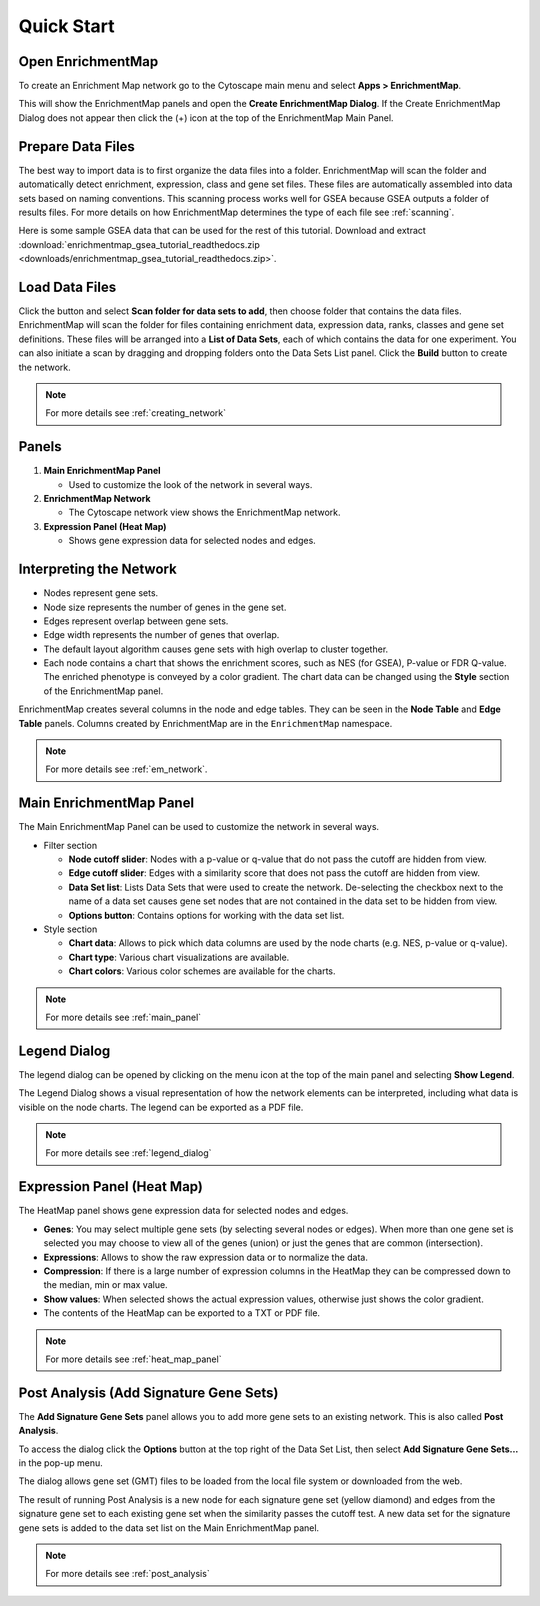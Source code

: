 Quick Start
===========

Open EnrichmentMap
------------------

To create an Enrichment Map network go to the Cytoscape main menu and select **Apps > EnrichmentMap**.

.. image:: images/quicktour/menu.png
   :width: 50%

This will show the EnrichmentMap panels and open the **Create EnrichmentMap Dialog**.
If the Create EnrichmentMap Dialog does not appear then click the (+) icon at the top of 
the EnrichmentMap Main Panel.


Prepare Data Files
------------------

The best way to import data is to first organize the data files into a folder.
EnrichmentMap will scan the folder and automatically detect enrichment, expression, class and gene set files. 
These files are automatically assembled into data sets based on naming conventions. 
This scanning process works well for GSEA because GSEA outputs a folder of results files.
For more details on how EnrichmentMap determines the type of each file see :ref:`scanning`.

Here is some sample GSEA data that can be used for the rest of this tutorial.
Download and extract :download:`enrichmentmap_gsea_tutorial_readthedocs.zip <downloads/enrichmentmap_gsea_tutorial_readthedocs.zip>`.


Load Data Files
---------------

Click the |icon_add| button and select **Scan folder for data sets to add**, then choose folder that contains the data files.
EnrichmentMap will scan the folder
for files containing enrichment data, expression data, ranks, classes and gene set definitions.
These files will be arranged into a **List of Data Sets**, each of which contains the data for 
one experiment. You can also initiate a scan by dragging and dropping folders onto the Data Sets List panel.
Click the **Build** button to create the network.

.. |icon_add| image:: images/quicktour/icon_add.png
   :width: 60px

.. image:: images/quicktour/create_dialog_dataset_2.png
   :width: 90%

.. note:: For more details see :ref:`creating_network`


Panels
------

.. image:: images/quicktour/panels.png

1. **Main EnrichmentMap Panel**

   * Used to customize the look of the network in several ways.

2. **EnrichmentMap Network**

   * The Cytoscape network view shows the EnrichmentMap network.

3. **Expression Panel (Heat Map)**

   * Shows gene expression data for selected nodes and edges.


Interpreting the Network
------------------------

* Nodes represent gene sets.
* Node size represents the number of genes in the gene set.
* Edges represent overlap between gene sets.
* Edge width represents the number of genes that overlap.
* The default layout algorithm causes gene sets with high overlap to cluster together.
* Each node contains a chart that shows the enrichment scores, such as NES (for GSEA), 
  P-value or FDR Q-value. The enriched phenotype is conveyed by a color gradient. The
  chart data can be changed using the **Style** section of the EnrichmentMap panel.

.. image:: images/quicktour/network.png
   :width: 80%

EnrichmentMap creates several columns in the node and edge tables. They can
be seen in the **Node Table** and **Edge Table** panels. Columns created by
EnrichmentMap are in the ``EnrichmentMap`` namespace.

.. image:: images/quicktour/table_panel.png
   :width: 80%

.. note:: For more details see :ref:`em_network`.


Main EnrichmentMap Panel
------------------------

The Main EnrichmentMap Panel can be used to customize the network in several ways.

.. image:: images/quicktour/main_panel4.png
   :width: 40%
   :align: right

* Filter section

  * **Node cutoff slider**: Nodes with a p-value or q-value that do not pass the cutoff
    are hidden from view.
  * **Edge cutoff slider**: Edges with a similarity score that does not pass the cutoff
    are hidden from view.
  * **Data Set list**: Lists Data Sets that were used to create the network. De-selecting
    the checkbox next to the name of a data set causes gene set nodes that are not
    contained in the data set to be hidden from view.
  * **Options button**: Contains options for working with the data set list.


* Style section

  * **Chart data**: Allows to pick which data columns are used by the node charts 
    (e.g. NES, p-value or q-value).
  * **Chart type**: Various chart visualizations are available.
  * **Chart colors**: Various color schemes are available for the charts.

.. note:: For more details see :ref:`main_panel`


Legend Dialog
-------------

The legend dialog can be opened by clicking on the menu icon at the top of the main
panel and selecting **Show Legend**.

.. image:: images/quicktour/main_panel_menu.png
   :width: 50%

The Legend Dialog shows a visual representation of how the network
elements can be interpreted, including what data is visible on the
node charts. The legend can be exported as a PDF file.

.. image:: images/quicktour/legend_dialog.png
   :width: 60%

.. note:: For more details see :ref:`legend_dialog`


Expression Panel (Heat Map)
---------------------------

The HeatMap panel shows gene expression data for selected nodes and edges.

.. image:: images/quicktour/heat_map_panel.png

* **Genes**: You may select multiple gene sets (by selecting several nodes or edges).
  When more than one gene set is selected you may choose to view 
  all of the genes (union) or just the genes that are common (intersection).
* **Expressions**: Allows to show the raw expression data or to normalize the data.
* **Compression**: If there is a large number of expression columns in the HeatMap they
  can be compressed down to the median, min or max value.
* **Show values**: When selected shows the actual expression values, otherwise just shows
  the color gradient.
* The contents of the HeatMap can be exported to a TXT or PDF file.

.. note:: For more details see :ref:`heat_map_panel`


Post Analysis (Add Signature Gene Sets)
---------------------------------------

The **Add Signature Gene Sets** panel allows you to add more gene sets to an existing network. This is
also called **Post Analysis**.

To access the dialog click the **Options** button at the top right of the Data Set List,
then select **Add Signature Gene Sets...** in the pop-up menu.

.. image:: images/quicktour/main_panel_pa_button2.png
   :width: 80%

The dialog allows gene set (GMT) files to be loaded from the local file system or downloaded
from the web.

.. image:: images/quicktour/post_analysis_dialog.png
   :width: 500px

.. image:: images/pa/signature_network.png
   :width: 30%
   :align: right

The result of running Post Analysis is a new node for each signature gene set (yellow diamond) 
and edges from the signature gene set to each existing gene set when the similarity passes the 
cutoff test. A new data set for the signature gene sets is added to the data set list on the
Main EnrichmentMap panel.

.. note:: For more details see :ref:`post_analysis`

